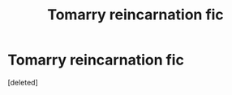 #+TITLE: Tomarry reincarnation fic

* Tomarry reincarnation fic
:PROPERTIES:
:Score: 4
:DateUnix: 1586029157.0
:DateShort: 2020-Apr-05
:FlairText: Request
:END:
[deleted]

